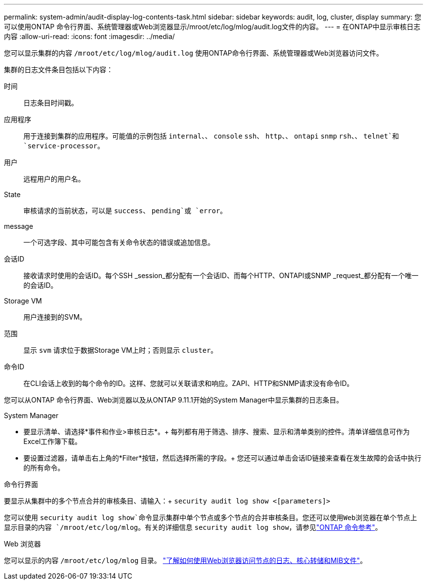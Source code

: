 ---
permalink: system-admin/audit-display-log-contents-task.html 
sidebar: sidebar 
keywords: audit, log, cluster, display 
summary: 您可以使用ONTAP 命令行界面、系统管理器或Web浏览器显示/mroot/etc/log/mlog/audit.log文件的内容。 
---
= 在ONTAP中显示审核日志内容
:allow-uri-read: 
:icons: font
:imagesdir: ../media/


[role="lead"]
您可以显示集群的内容 `/mroot/etc/log/mlog/audit.log` 使用ONTAP命令行界面、系统管理器或Web浏览器访问文件。

集群的日志文件条目包括以下内容：

时间:: 日志条目时间戳。
应用程序:: 用于连接到集群的应用程序。可能值的示例包括 `internal`、、 `console` `ssh`、 `http`、、 `ontapi` `snmp` `rsh`、、 `telnet`和 `service-processor`。
用户:: 远程用户的用户名。
State:: 审核请求的当前状态，可以是 `success`、 `pending`或 `error`。
message:: 一个可选字段、其中可能包含有关命令状态的错误或追加信息。
会话ID:: 接收请求时使用的会话ID。每个SSH _session_都分配有一个会话ID、而每个HTTP、ONTAPI或SNMP _request_都分配有一个唯一的会话ID。
Storage VM:: 用户连接到的SVM。
范围:: 显示 `svm` 请求位于数据Storage VM上时；否则显示 `cluster`。
命令ID:: 在CLI会话上收到的每个命令的ID。这样、您就可以关联请求和响应。ZAPI、HTTP和SNMP请求没有命令ID。


您可以从ONTAP 命令行界面、Web浏览器以及从ONTAP 9.11.1开始的System Manager中显示集群的日志条目。

[role="tabbed-block"]
====
.System Manager
--
* 要显示清单、请选择*事件和作业>审核日志*。+
每列都有用于筛选、排序、搜索、显示和清单类别的控件。清单详细信息可作为Excel工作簿下载。
* 要设置过滤器，请单击右上角的*Filter*按钮，然后选择所需的字段。+
您还可以通过单击会话ID链接来查看在发生故障的会话中执行的所有命令。


--
.命令行界面
--
要显示从集群中的多个节点合并的审核条目、请输入：+
`security audit log show <[parameters]>`

您可以使用 `security audit log show`命令显示集群中单个节点或多个节点的合并审核条目。您还可以使用Web浏览器在单个节点上显示目录的内容 `/mroot/etc/log/mlog`。有关的详细信息 `security audit log show`，请参见link:https://docs.netapp.com/us-en/ontap-cli/security-audit-log-show.html["ONTAP 命令参考"^]。

--
.Web 浏览器
--
您可以显示的内容 `/mroot/etc/log/mlog` 目录。 link:accessg-node-log-core-dump-mib-files-task.html["了解如何使用Web浏览器访问节点的日志、核心转储和MIB文件"]。

--
====